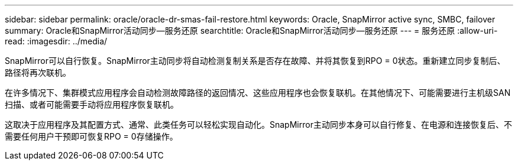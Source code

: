 ---
sidebar: sidebar 
permalink: oracle/oracle-dr-smas-fail-restore.html 
keywords: Oracle, SnapMirror active sync, SMBC, failover 
summary: Oracle和SnapMirror活动同步—服务还原 
searchtitle: Oracle和SnapMirror活动同步—服务还原 
---
= 服务还原
:allow-uri-read: 
:imagesdir: ../media/


[role="lead"]
SnapMirror可以自行恢复。SnapMirror主动同步将自动检测复制关系是否存在故障、并将其恢复到RPO = 0状态。重新建立同步复制后、路径将再次联机。

在许多情况下、集群模式应用程序会自动检测故障路径的返回情况、这些应用程序也会恢复联机。在其他情况下、可能需要进行主机级SAN扫描、或者可能需要手动将应用程序恢复联机。

这取决于应用程序及其配置方式、通常、此类任务可以轻松实现自动化。SnapMirror主动同步本身可以自行修复、在电源和连接恢复后、不需要任何用户干预即可恢复RPO = 0存储操作。
